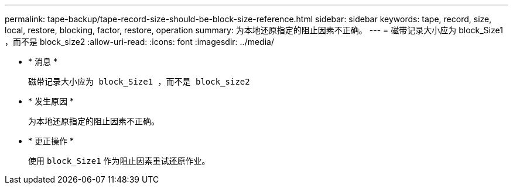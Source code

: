 ---
permalink: tape-backup/tape-record-size-should-be-block-size-reference.html 
sidebar: sidebar 
keywords: tape, record, size, local, restore, blocking, factor, restore, operation 
summary: 为本地还原指定的阻止因素不正确。 
---
= 磁带记录大小应为 block_Size1 ，而不是 block_size2
:allow-uri-read: 
:icons: font
:imagesdir: ../media/


* * 消息 *
+
`磁带记录大小应为 block_Size1 ，而不是 block_size2`

* * 发生原因 *
+
为本地还原指定的阻止因素不正确。

* * 更正操作 *
+
使用 `block_Size1` 作为阻止因素重试还原作业。


